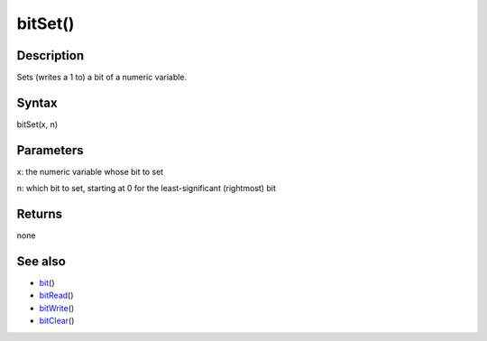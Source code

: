 .. _arduino-bitset:

bitSet()
========

Description
-----------

Sets (writes a 1 to) a bit of a numeric variable.



Syntax
------

bitSet(x, n)



Parameters
----------

x: the numeric variable whose bit to set



n: which bit to set, starting at 0 for the least-significant
(rightmost) bit



Returns
-------

none



See also
--------


-  `bit <http://arduino.cc/en/Reference/Bit>`_\ ()
-  `bitRead <http://arduino.cc/en/Reference/BitRead>`_\ ()
-  `bitWrite <http://arduino.cc/en/Reference/BitWrite>`_\ ()
-  `bitClear <http://arduino.cc/en/Reference/BitClear>`_\ ()

